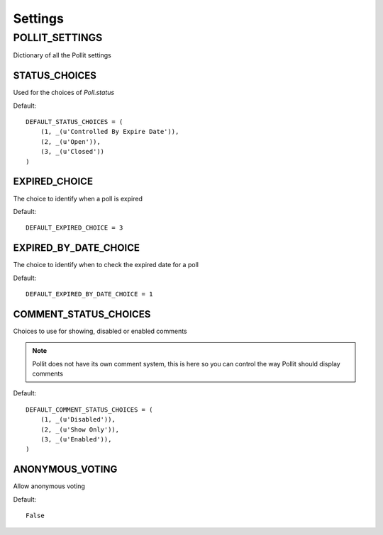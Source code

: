========
Settings
========

POLLIT_SETTINGS
===============

Dictionary of all the Pollit settings


STATUS_CHOICES
--------------

Used for the choices of `Poll.status`

Default::

    DEFAULT_STATUS_CHOICES = (
        (1, _(u'Controlled By Expire Date')),
        (2, _(u'Open')),
        (3, _(u'Closed'))
    )
    
EXPIRED_CHOICE
--------------

The choice to identify when a poll is expired

Default::
    
    DEFAULT_EXPIRED_CHOICE = 3

EXPIRED_BY_DATE_CHOICE
----------------------

The choice to identify when to check the expired date for a poll

Default::

    DEFAULT_EXPIRED_BY_DATE_CHOICE = 1

COMMENT_STATUS_CHOICES
----------------------

Choices to use for showing, disabled or enabled comments

.. note::

    Pollit does not have its own comment system, this is here so you can 
    control the way Pollit should display comments
    
Default::

    DEFAULT_COMMENT_STATUS_CHOICES = (
        (1, _(u'Disabled')),
        (2, _(u'Show Only')),
        (3, _(u'Enabled')),
    )
    
ANONYMOUS_VOTING
----------------

Allow anonymous voting

Default::

    False
